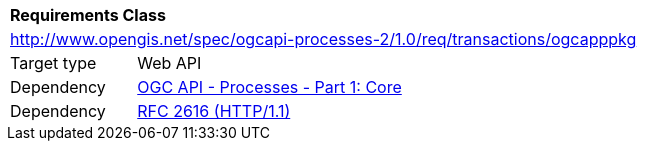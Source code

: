[[rc_ogcapppkg]]
[cols="1,4"]
|===
2+|*Requirements Class*
2+|http://www.opengis.net/spec/ogcapi-processes-2/1.0/req/transactions/ogcapppkg
|Target type |Web API
|Dependency |<<OAProc-1,OGC API - Processes - Part 1: Core>>
|Dependency |<<rfc2616,RFC 2616 (HTTP/1.1)>>
|===
